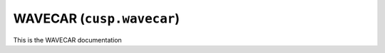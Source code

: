 .. _user-guide-datatypes-outputs-wavecar:

WAVECAR (``cusp.wavecar``)
--------------------------

This is the WAVECAR documentation
